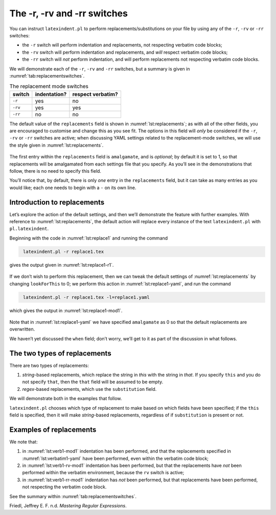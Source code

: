 .. label follows

.. _sec:replacements:

The -r, -rv and -rr switches
============================

You can instruct ``latexindent.pl`` to perform
replacements/substitutions on your file by using any of the ``-r``,
``-rv`` or ``-rr`` switches:

-  the ``-r`` switch will perform indentation and replacements, not
   respecting verbatim code blocks;

-  the ``-rv`` switch will perform indentation and replacements, and
   *will* respect verbatim code blocks;

-  the ``-rr`` switch will *not* perform indentation, and will perform
   replacements not respecting verbatim code blocks.

We will demonstrate each of the ``-r``, ``-rv`` and ``-rr`` switches,
but a summary is given in :numref:`tab:replacementswitches`.

.. label follows

.. _tab:replacementswitches:

.. table::  The replacement mode switches

	
	
	+-----------+----------------+---------------------+
	| switch    | indentation?   | respect verbatim?   |
	+===========+================+=====================+
	| ``-r``    | yes            | no                  |
	+-----------+----------------+---------------------+
	| ``-rv``   | yes            | yes                 |
	+-----------+----------------+---------------------+
	| ``-rr``   | no             | no                  |
	+-----------+----------------+---------------------+
	


The default value of the ``replacements`` field is shown in
:numref:`lst:replacements`; as with all of the other fields, you are
encouraged to customise and change this as you see fit. The options in
this field will *only* be considered if the ``-r``, ``-rv`` or ``-rr``
switches are active; when discussing YAML settings related to the
replacement-mode switches, we will use the style given in
:numref:`lst:replacements`.

 .. literalinclude:: ../defaultSettings.yaml
 	:class: .replaceyaml
 	:caption: ``replacements`` 
 	:name: lst:replacements
 	:lines: 575-583
 	:linenos:
 	:lineno-start: 575

The first entry within the ``replacements`` field is ``amalgamate``, and
is *optional*; by default it is set to 1, so that replacements will be
amalgamated from each settings file that you specify. As you’ll see in
the demonstrations that follow, there is no need to specify this field.

You’ll notice that, by default, there is only *one* entry in the
``replacements`` field, but it can take as many entries as you would
like; each one needs to begin with a ``-`` on its own line.

Introduction to replacements
----------------------------

Let’s explore the action of the default settings, and then we’ll
demonstrate the feature with further examples. With reference to
:numref:`lst:replacements`, the default action will replace every
instance of the text ``latexindent.pl`` with ``pl.latexindent``.

Beginning with the code in :numref:`lst:replace1` and running the
command

.. code-block:: latex
   :class: .commandshell

    latexindent.pl -r replace1.tex

gives the output given in :numref:`lst:replace1-r1`.

 .. literalinclude:: demonstrations/replace1.tex
 	:class: .tex
 	:caption: ``replace1.tex`` 
 	:name: lst:replace1

 .. literalinclude:: demonstrations/replace1-r1.tex
 	:class: .tex
 	:caption: ``replace1.tex`` default 
 	:name: lst:replace1-r1

If we don’t wish to perform this replacement, then we can tweak the
default settings of :numref:`lst:replacements` by changing
``lookForThis`` to 0; we perform this action in
:numref:`lst:replace1-yaml`, and run the command

.. code-block:: latex
   :class: .commandshell

    latexindent.pl -r replace1.tex -l=replace1.yaml

which gives the output in :numref:`lst:replace1-mod1`.

 .. literalinclude:: demonstrations/replace1-mod1.tex
 	:class: .tex
 	:caption: ``replace1.tex`` using :numref:`lst:replace1-yaml` 
 	:name: lst:replace1-mod1

 .. literalinclude:: demonstrations/replace1.yaml
 	:class: .replaceyaml
 	:caption: ``replace1.yaml`` 
 	:name: lst:replace1-yaml

Note that in :numref:`lst:replace1-yaml` we have specified
``amalgamate`` as 0 so that the default replacements are overwritten.

We haven’t yet discussed the ``when`` field; don’t worry, we’ll get to
it as part of the discussion in what follows.

The two types of replacements
-----------------------------

There are two types of replacements:

#. *string*-based replacements, which replace the string in *this* with
   the string in *that*. If you specify ``this`` and you do not specify
   ``that``, then the ``that`` field will be assumed to be empty.

#. *regex*-based replacements, which use the ``substitution`` field.

We will demonstrate both in the examples that follow.

``latexindent.pl`` chooses which type of replacement to make based on
which fields have been specified; if the ``this`` field is specified,
then it will make *string*-based replacements, regardless of if
``substitution`` is present or not.

Examples of replacements
------------------------

.. proof:example::	
	
	We begin with code given in :numref:`lst:colsep`
	
	 .. literalinclude:: demonstrations/colsep.tex
	 	:class: .tex
	 	:caption: ``colsep.tex`` 
	 	:name: lst:colsep
	
	Let’s assume that our goal is to remove both of the ``arraycolsep``
	statements; we can achieve this in a few different ways.
	
	Using the YAML in :numref:`lst:colsep-yaml`, and running the command
	
	.. code-block:: latex
	   :class: .commandshell
	
	    latexindent.pl -r colsep.tex -l=colsep.yaml
	
	then we achieve the output in :numref:`lst:colsep-mod0`.
	
	 .. literalinclude:: demonstrations/colsep-mod0.tex
	 	:class: .tex
	 	:caption: ``colsep.tex`` using :numref:`lst:colsep` 
	 	:name: lst:colsep-mod0
	
	 .. literalinclude:: demonstrations/colsep.yaml
	 	:class: .replaceyaml
	 	:caption: ``colsep.yaml`` 
	 	:name: lst:colsep-yaml
	
	Note that in :numref:`lst:colsep-yaml`, we have specified *two*
	separate fields, each with their own ‘*this*’ field; furthermore, for
	both of the separate fields, we have not specified ‘``that``’, so the
	``that`` field is assumed to be blank by ``latexindent.pl``;
	
	We can make the YAML in :numref:`lst:colsep-yaml` more concise by
	exploring the ``substitution`` field. Using the settings in
	:numref:`lst:colsep1` and running the command
	
	.. code-block:: latex
	   :class: .commandshell
	
	    latexindent.pl -r colsep.tex -l=colsep1.yaml
	
	then we achieve the output in :numref:`lst:colsep-mod1`.
	
	 .. literalinclude:: demonstrations/colsep-mod1.tex
	 	:class: .tex
	 	:caption: ``colsep.tex`` using :numref:`lst:colsep1` 
	 	:name: lst:colsep-mod1
	
	 .. literalinclude:: demonstrations/colsep1.yaml
	 	:class: .replaceyaml
	 	:caption: ``colsep1.yaml`` 
	 	:name: lst:colsep1
	
	The code given in :numref:`lst:colsep1` is an example of a *regular
	expression*, which we may abbreviate to *regex* in what follows. This
	manual is not intended to be a tutorial on regular expressions; you
	might like to read, for example, (Friedl, n.d.) for a detailed covering
	of the topic. With reference to :numref:`lst:colsep1`, we do note the
	following:
	
	-  the general form of the ``substitution`` field is
	   ``s/regex/replacement/modifiers``. You can place any regular
	   expression you like within this;
	
	-  we have ‘escaped’ the backslash by using ``\\``
	
	-  we have used ``\d+`` to represent *at least* one digit
	
	-  the ``s`` *modifier* (in the ``sg`` at the end of the line) instructs
	   ``latexindent.pl`` to treat your file as one single line;
	
	-  the ``g`` *modifier* (in the ``sg`` at the end of the line) instructs
	   ``latexindent.pl`` to make the substitution *globally* throughout
	   your file; you might try removing the ``g`` modifier from
	   :numref:`lst:colsep1` and observing the difference in output.
	
	You might like to see https://perldoc.perl.org/perlre.html#Modifiers for
	details of modifiers; in general, I recommend starting with the ``sg``
	modifiers for this feature.
	 

.. proof:example::	
	
	We’ll keep working with the file in :numref:`lst:colsep` for this
	example.
	
	Using the YAML in :numref:`lst:multi-line`, and running the command
	
	.. code-block:: latex
	   :class: .commandshell
	
	    latexindent.pl -r colsep.tex -l=multi-line.yaml
	
	then we achieve the output in :numref:`lst:colsep-mod2`.
	
	 .. literalinclude:: demonstrations/colsep-mod2.tex
	 	:class: .tex
	 	:caption: ``colsep.tex`` using :numref:`lst:multi-line` 
	 	:name: lst:colsep-mod2
	
	 .. literalinclude:: demonstrations/multi-line.yaml
	 	:class: .replaceyaml
	 	:caption: ``multi-line.yaml`` 
	 	:name: lst:multi-line
	
	With reference to :numref:`lst:multi-line`, we have specified a
	*multi-line* version of ``this`` by employing the *literal* YAML style
	``|-``. See, for example,
	https://stackoverflow.com/questions/3790454/in-yaml-how-do-i-break-a-string-over-multiple-lines
	for further options, all of which can be used in your YAML file.
	
	This is a natural point to explore the ``when`` field, specified in
	:numref:`lst:replacements`. This field can take two values: *before*
	and *after*, which respectively instruct ``latexindent.pl`` to perform
	the replacements *before* indentation or *after* it. The default value
	is ``before``.
	
	Using the YAML in :numref:`lst:multi-line1`, and running the command
	
	.. code-block:: latex
	   :class: .commandshell
	
	    latexindent.pl -r colsep.tex -l=multi-line1.yaml
	
	then we achieve the output in :numref:`lst:colsep-mod3`.
	
	 .. literalinclude:: demonstrations/colsep-mod3.tex
	 	:class: .tex
	 	:caption: ``colsep.tex`` using :numref:`lst:multi-line1` 
	 	:name: lst:colsep-mod3
	
	 .. literalinclude:: demonstrations/multi-line1.yaml
	 	:class: .replaceyaml
	 	:caption: ``multi-line1.yaml`` 
	 	:name: lst:multi-line1
	
	We note that, because we have specified ``when: after``, that
	``latexindent.pl`` has not found the string specified in
	:numref:`lst:multi-line1` within the file in :numref:`lst:colsep`.
	As it has looked for the string within :numref:`lst:multi-line1`
	*after* the indentation has been performed. After indentation, the
	string as written in :numref:`lst:multi-line1` is no longer part of
	the file, and has therefore not been replaced.
	
	As a final note on this example, if you use the ``-rr`` switch, as
	follows,
	
	.. code-block:: latex
	   :class: .commandshell
	
	    latexindent.pl -rr colsep.tex -l=multi-line1.yaml
	
	then the ``when`` field is ignored, no indentation is done, and the
	output is as in :numref:`lst:colsep-mod2`.
	 

.. proof:example::	
	
	An important part of the substitution routine is in *capture groups*.
	
	Assuming that we start with the code in :numref:`lst:displaymath`,
	let’s assume that our goal is to replace each occurrence of ``$$...$$``
	with ``\begin{equation*}...\end{equation*}``. This example is partly
	motivated by `tex stackexchange question
	242150 <https://tex.stackexchange.com/questions/242150/good-looking-latex-code>`__.
	
	 .. literalinclude:: demonstrations/displaymath.tex
	 	:class: .tex
	 	:caption: ``displaymath.tex`` 
	 	:name: lst:displaymath
	
	We use the settings in :numref:`lst:displaymath1` and run the command
	
	.. code-block:: latex
	   :class: .commandshell
	
	    latexindent.pl -r displaymath.tex -l=displaymath1.yaml
	
	to receive the output given in :numref:`lst:displaymath-mod1`.
	
	 .. literalinclude:: demonstrations/displaymath-mod1.tex
	 	:class: .tex
	 	:caption: ``displaymath.tex`` using :numref:`lst:displaymath1` 
	 	:name: lst:displaymath-mod1
	
	 .. literalinclude:: demonstrations/displaymath1.yaml
	 	:class: .replaceyaml
	 	:caption: ``displaymath1.yaml`` 
	 	:name: lst:displaymath1
	
	A few notes about :numref:`lst:displaymath1`:
	
	#. we have used the ``x`` modifier, which allows us to have white space
	   within the regex;
	
	#. we have used a capture group, ``(.*?)`` which captures the content
	   between the ``$$...$$`` into the special variable, ``$1``;
	
	#. we have used the content of the capture group, ``$1``, in the
	   replacement text.
	
	See https://perldoc.perl.org/perlre.html#Capture-groups for a discussion
	of capture groups.
	
	The features of the replacement switches can, of course, be combined
	with others from the toolkit of ``latexindent.pl``. For example, we can
	combine the poly-switches of :numref:`sec:poly-switches`, which we do
	in :numref:`lst:equation`; upon running the command
	
	.. code-block:: latex
	   :class: .commandshell
	
	    latexindent.pl -r -m displaymath.tex -l=displaymath1.yaml,equation.yaml
	
	then we receive the output in :numref:`lst:displaymath-mod2`.
	
	 .. literalinclude:: demonstrations/displaymath-mod2.tex
	 	:class: .tex
	 	:caption: ``displaymath.tex`` using :numref:`lst:displaymath1` and :numref:`lst:equation` 
	 	:name: lst:displaymath-mod2
	
	 .. literalinclude:: demonstrations/equation.yaml
	 	:class: .mlbyaml
	 	:caption: ``equation.yaml`` 
	 	:name: lst:equation
	
	
	 

.. proof:example::	
	
	This example is motivated by `tex stackexchange question
	490086 <https://tex.stackexchange.com/questions/490086/bring-several-lines-together-to-fill-blank-spaces-in-texmaker>`__.
	We begin with the code in :numref:`lst:phrase`.
	
	 .. literalinclude:: demonstrations/phrase.tex
	 	:class: .tex
	 	:caption: ``phrase.tex`` 
	 	:name: lst:phrase
	
	Our goal is to make the spacing uniform between the phrases. To achieve
	this, we employ the settings in :numref:`lst:hspace`, and run the
	command
	
	.. code-block:: latex
	   :class: .commandshell
	
	    latexindent.pl -r phrase.tex -l=hspace.yaml
	
	which gives the output in :numref:`lst:phrase-mod1`.
	
	 .. literalinclude:: demonstrations/phrase-mod1.tex
	 	:class: .tex
	 	:caption: ``phrase.tex`` using :numref:`lst:hspace` 
	 	:name: lst:phrase-mod1
	
	 .. literalinclude:: demonstrations/hspace.yaml
	 	:class: .replaceyaml
	 	:caption: ``hspace.yaml`` 
	 	:name: lst:hspace
	
	The ``\h+`` setting in :numref:`lst:hspace` say to replace *at least
	one horizontal space* with a single space.
	 

.. proof:example::	
	
	We begin with the code in :numref:`lst:references`.
	
	 .. literalinclude:: demonstrations/references.tex
	 	:class: .tex
	 	:caption: ``references.tex`` 
	 	:name: lst:references
	
	Our goal is to change each reference so that both the text and the
	reference are contained within one hyperlink. We achieve this by
	employing :numref:`lst:reference` and running the command
	
	.. code-block:: latex
	   :class: .commandshell
	
	    latexindent.pl -r references.tex -l=reference.yaml
	
	which gives the output in :numref:`lst:references-mod1`.
	
	 .. literalinclude:: demonstrations/references-mod1.tex
	 	:class: .tex
	 	:caption: ``references.tex`` using :numref:`lst:reference` 
	 	:name: lst:references-mod1
	
	 .. literalinclude:: demonstrations/reference.yaml
	 	:class: .replaceyaml
	 	:caption: ``reference.yaml`` 
	 	:name: lst:reference
	
	Referencing :numref:`lst:reference`, the ``|`` means *or*, we have
	used *capture groups*, together with an example of an *optional*
	pattern, ``(?:eq)?``.
	 

.. proof:example::	
	
	Let’s explore the three replacement mode switches (see
	:numref:`tab:replacementswitches`) in the context of an example that
	contains a verbatim code block, :numref:`lst:verb1`; we will use the
	settings in :numref:`lst:verbatim1-yaml`.
	
	 .. literalinclude:: demonstrations/verb1.tex
	 	:class: .tex
	 	:caption: ``verb1.tex`` 
	 	:name: lst:verb1
	
	 .. literalinclude:: demonstrations/verbatim1.yaml
	 	:class: .replaceyaml
	 	:caption: ``verbatim1.yaml`` 
	 	:name: lst:verbatim1-yaml
	
	Upon running the following commands,
	
	.. code-block:: latex
	   :class: .commandshell
	
	    latexindent.pl -r verb1.tex -l=verbatim1.yaml -o=+mod1
	    latexindent.pl -rv verb1.tex -l=verbatim1.yaml -o=+-rv-mod1
	    latexindent.pl -rr verb1.tex -l=verbatim1.yaml -o=+-rr-mod1
	
	we receive the respective output in :numref:`lst:verb1-mod1` –
	:numref:`lst:verb1-rr-mod1`
	
	 .. literalinclude:: demonstrations/verb1-mod1.tex
	 	:class: .tex
	 	:caption: ``verb1-mod1.tex`` 
	 	:name: lst:verb1-mod1
	
	 .. literalinclude:: demonstrations/verb1-rv-mod1.tex
	 	:class: .tex
	 	:caption: ``verb1-rv-mod1.tex`` 
	 	:name: lst:verb1-rv-mod1
	
	 .. literalinclude:: demonstrations/verb1-rr-mod1.tex
	 	:class: .tex
	 	:caption: ``verb1-rr-mod1.tex`` 
	 	:name: lst:verb1-rr-mod1
	
	
	 

We note that:

#. in :numref:`lst:verb1-mod1` indentation has been performed, and
   that the replacements specified in :numref:`lst:verbatim1-yaml`
   have been performed, even within the verbatim code block;

#. in :numref:`lst:verb1-rv-mod1` indentation has been performed, but
   that the replacements have *not* been performed within the verbatim
   environment, because the ``rv`` switch is active;

#. in :numref:`lst:verb1-rr-mod1` indentation has *not* been
   performed, but that replacements have been performed, not respecting
   the verbatim code block.

See the summary within :numref:`tab:replacementswitches`.

.. proof:example::	
	
	Let’s explore the ``amalgamate`` field from :numref:`lst:replacements`
	in the context of the file specified in :numref:`lst:amalg1`.
	
	 .. literalinclude:: demonstrations/amalg1.tex
	 	:class: .tex
	 	:caption: ``amalg1.tex`` 
	 	:name: lst:amalg1
	
	Let’s consider the YAML files given in :numref:`lst:amalg1-yaml` –
	:numref:`lst:amalg3-yaml`.
	
	 .. literalinclude:: demonstrations/amalg1-yaml.yaml
	 	:class: .replaceyaml
	 	:caption: ``amalg1-yaml.yaml`` 
	 	:name: lst:amalg1-yaml
	
	 .. literalinclude:: demonstrations/amalg2-yaml.yaml
	 	:class: .replaceyaml
	 	:caption: ``amalg2-yaml.yaml`` 
	 	:name: lst:amalg2-yaml
	
	 .. literalinclude:: demonstrations/amalg3-yaml.yaml
	 	:class: .replaceyaml
	 	:caption: ``amalg3-yaml.yaml`` 
	 	:name: lst:amalg3-yaml
	
	Upon running the following commands,
	
	.. code-block:: latex
	   :class: .commandshell
	
	    latexindent.pl -r amalg1.tex -l=amalg1-yaml
	    latexindent.pl -r amalg1.tex -l=amalg1-yaml,amalg2-yaml
	    latexindent.pl -r amalg1.tex -l=amalg1-yaml,amalg2-yaml,amalg3-yaml
	
	we receive the respective output in :numref:`lst:amalg1-mod1` –
	:numref:`lst:amalg1-mod123`.
	
	 .. literalinclude:: demonstrations/amalg1-mod1.tex
	 	:class: .tex
	 	:caption: ``amalg1.tex`` using :numref:`lst:amalg1-yaml` 
	 	:name: lst:amalg1-mod1
	
	 .. literalinclude:: demonstrations/amalg1-mod12.tex
	 	:class: .tex
	 	:caption: ``amalg1.tex`` using :numref:`lst:amalg1-yaml` and :numref:`lst:amalg2-yaml` 
	 	:name: lst:amalg1-mod12
	
	 .. literalinclude:: demonstrations/amalg1-mod123.tex
	 	:class: .tex
	 	:caption: ``amalg1.tex`` using :numref:`lst:amalg1-yaml` and :numref:`lst:amalg2-yaml` and :numref:`lst:amalg3-yaml` 
	 	:name: lst:amalg1-mod123
	
	We note that:
	
	#. in :numref:`lst:amalg1-mod1` the replacements from
	   :numref:`lst:amalg1-yaml` have been used;
	
	#. in :numref:`lst:amalg1-mod12` the replacements from
	   :numref:`lst:amalg1-yaml` and :numref:`lst:amalg2-yaml` have
	   *both* been used, because the default value of ``amalgamate`` is 1;
	
	#. in :numref:`lst:amalg1-mod123` *only* the replacements from
	   :numref:`lst:amalg3-yaml` have been used, because the value of
	   ``amalgamate`` has been set to 0.
	
	
	 

.. raw:: html

   <div id="refs" class="references">

.. raw:: html

   <div id="ref-masteringregexp">

Friedl, Jeffrey E. F. n.d. *Mastering Regular Expressions*.

.. raw:: html

   </div>

.. raw:: html

   </div>

